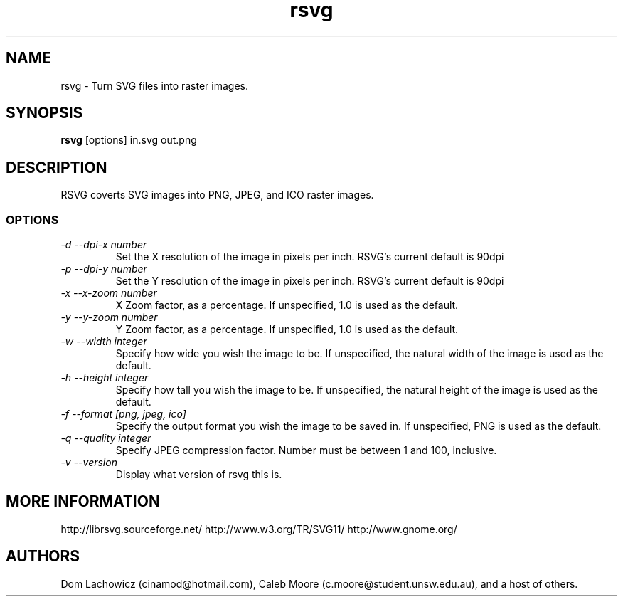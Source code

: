 .TH rsvg 1
.SH NAME
rsvg \- Turn SVG files into raster images.
.SH SYNOPSIS
.B rsvg
[options] in.svg out.png
.I ""
.SH DESCRIPTION
RSVG coverts SVG images into PNG, JPEG, and ICO raster images.
.SS OPTIONS
.TP
.I "\-d \-\-dpi-x number"
Set the X resolution of the image in pixels per inch. RSVG's current default is 90dpi
.TP
.I "\-p \-\-dpi-y number"
Set the Y resolution of the image in pixels per inch. RSVG's current default is 90dpi
.TP
.I "\-x \-\-x\-zoom number"
X Zoom factor, as a percentage. If unspecified, 1.0 is used as the default.
.TP
.I "\-y \-\-y\-zoom number"
Y Zoom factor, as a percentage. If unspecified, 1.0 is used as the default.
.TP
.I "\-w \-\-width integer"
Specify how wide you wish the image to be. If unspecified, the natural width of the image is used as the default.
.TP
.I "\-h \-\-height integer"
Specify how tall you wish the image to be. If unspecified, the natural height of the image is used as the default.
.TP
.I "\-f \-\-format [png, jpeg, ico]"
Specify the output format you wish the image to be saved in. If unspecified, PNG is used as the default.
.TP
.I "\-q \-\-quality integer"
Specify JPEG compression factor. Number must be between 1 and 100, inclusive.
.TP
.I "\-v \-\-version"
Display what version of rsvg this is.
.SH MORE INFORMATION
http://librsvg.sourceforge.net/
http://www.w3.org/TR/SVG11/
http://www.gnome.org/
.SH "AUTHORS"
Dom Lachowicz (cinamod@hotmail.com), Caleb Moore (c.moore@student.unsw.edu.au), and a host of others.
